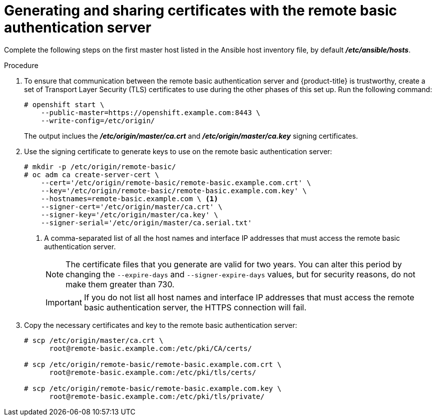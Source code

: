 // Module included in the following assemblies:
//
// * authentication/configuring-ldap-failover.adoc

[id="sssd-generating-certificates-{context}"]
= Generating and sharing certificates with the remote basic authentication server

Complete the following steps on the first master host listed in the Ansible host inventory file,
by default *_/etc/ansible/hosts_*.

.Procedure

. To ensure that communication between the remote basic authentication server and
{product-title} is trustworthy, create a set of Transport Layer Security (TLS)
certificates to use during the other phases of this set up. Run the following command:
+
----
# openshift start \
    --public-master=https://openshift.example.com:8443 \
    --write-config=/etc/origin/
----
+
The output inclues the *_/etc/origin/master/ca.crt_* and
*_/etc/origin/master/ca.key_* signing certificates.
.  Use the signing certificate to generate keys to use on the remote basic
authentication server:
+
----
# mkdir -p /etc/origin/remote-basic/
# oc adm ca create-server-cert \
    --cert='/etc/origin/remote-basic/remote-basic.example.com.crt' \
    --key='/etc/origin/remote-basic/remote-basic.example.com.key' \
    --hostnames=remote-basic.example.com \ <1>
    --signer-cert='/etc/origin/master/ca.crt' \
    --signer-key='/etc/origin/master/ca.key' \
    --signer-serial='/etc/origin/master/ca.serial.txt'
----
+
<1> A comma-separated list of all the host names and interface IP addresses that must access the
remote basic authentication server.
+
[NOTE]
====
The certificate files that you generate are valid for two years. You can alter
this period by changing the `--expire-days` and `--signer-expire-days` values,
but for security reasons, do not make them greater than 730.
====
+
[IMPORTANT]
====
If you do not list all host names and interface IP addresses that must access the
remote basic authentication server, the HTTPS connection will fail.
====
. Copy the necessary certificates and key to the remote basic authentication server:
+
----
# scp /etc/origin/master/ca.crt \
      root@remote-basic.example.com:/etc/pki/CA/certs/

# scp /etc/origin/remote-basic/remote-basic.example.com.crt \
      root@remote-basic.example.com:/etc/pki/tls/certs/

# scp /etc/origin/remote-basic/remote-basic.example.com.key \
      root@remote-basic.example.com:/etc/pki/tls/private/
----
